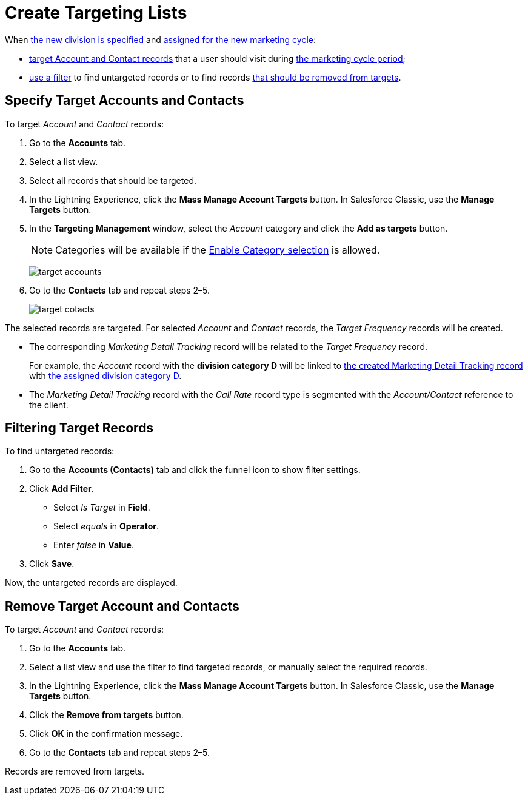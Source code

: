 = Create Targeting Lists

When xref:admin-guide/targeting-and-marketing-cycles-management/add-a-new-division.adoc[the new division is specified] and xref:admin-guide/targeting-and-marketing-cycles-management/create-a-marketing-cycle.adoc[assigned for the new marketing cycle]:

* <<h2_542322944, target Account and Contact records>> that a user should visit during
xref:admin-guide/targeting-and-marketing-cycles-management/create-a-marketing-cycle.adoc[the marketing cycle period];
* <<h2_682035545, use a filter>> to find untargeted records or to find records <<h2_1108913478, that should be removed from targets>>.

[[h2_542322944]]
== Specify Target Accounts and Contacts

To target _Account_ and _Contact_ records:

. Go to the *Accounts* tab.
. Select a list view.
. Select all records that should be targeted.
. In the Lightning Experience, click the *Mass Manage Account Targets* button. In Salesforce Classic, use the *Manage Targets* button.
. In the *Targeting Management* window, select the _Account_ category and click the *Add as targets* button.
+
NOTE: Categories will be available if the xref:admin-guide/cpg-custom-settings/division-target-frequency-settings.adoc[Enable Category selection] is allowed.
+
image:target-accounts.png[]
. Go to the *Contacts* tab and repeat steps 2–5.
+
image:target-cotacts.png[]

The selected records are targeted. For selected _Account_ and _Contact_ records, the _Target Frequency_ records will be created.

* The corresponding _Marketing Detail Tracking_ record will be related to the _Target Frequency_ record.
+
For example, the _Account_ record with the *division category D* will be linked to xref:admin-guide/targeting-and-marketing-cycles-management/create-a-new-record-of-marketing-detail-tracking.adoc[the created Marketing Detail Tracking record] with
xref:admin-guide/targeting-and-marketing-cycles-management/specify-categories-for-marketing-detail-tracking.adoc[the assigned division category D].
* The _Marketing Detail Tracking_ record with the _Call Rate_ record type is segmented with the _Account/Contact_ reference to the client.

[[h2_682035545]]
== Filtering Target Records

To find untargeted records:

. Go to the *Accounts (Contacts)* tab and click the funnel icon to show filter settings.
. Click *Add Filter*.
* Select _Is Target_ in *Field*.
* Select _equals_ in *Operator*.
* Enter _false_ in *Value*.
. Click *Save*.

Now, the untargeted records are displayed.

[[h2_1108913478]]
== Remove Target Account and Contacts

To target _Account_ and _Contact_ records:

. Go to the *Accounts* tab.
. Select a list view and use the filter to find targeted records, or manually select the required records.
. In the Lightning Experience, click the *Mass Manage Account Targets* button. In Salesforce Classic, use the *Manage Targets* button.
. Click the *Remove from targets* button.
. Click *OK* in the confirmation message.
. Go to the *Contacts* tab and repeat steps 2–5.

Records are removed from targets.
